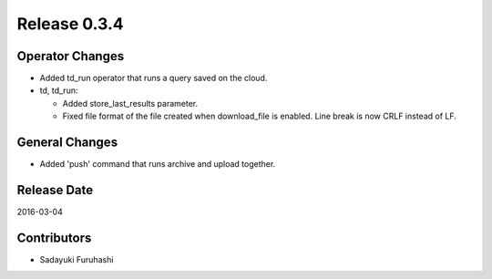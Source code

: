 Release 0.3.4
==================================

Operator Changes
------------------

* Added td_run operator that runs a query saved on the cloud.

* td, td_run:

  * Added store_last_results parameter.

  * Fixed file format of the file created when download_file is enabled. Line break is now CRLF instead of LF.

General Changes
------------------

* Added 'push' command that runs archive and upload together.


Release Date
------------------
2016-03-04

Contributors
------------------
* Sadayuki Furuhashi

